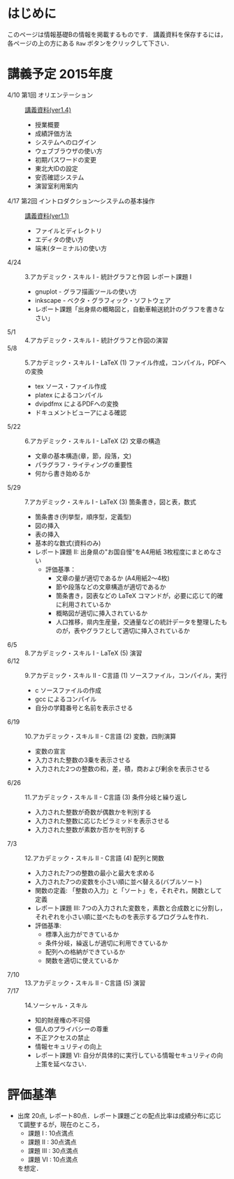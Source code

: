 * はじめに
このページは情報基礎Bの情報を掲載するものです．
講義資料を保存するには，各ページの上の方にある =Raw= ボタンをクリックして下さい．

[[file:fig/raw_button.png]]

* 講義予定 2015年度
- 4/10 第1回 オリエンテーション :: [[file:ICL_B-01orientation-ver1_4.pdf][講義資料(ver1.4)]]
  - 授業概要
  - 成績評価方法
  - システムへのログイン
  - ウェブブラウザの使い方
  - 初期パスワードの変更
  - 東北大IDの設定
  - 安否確認システム
  - 演習室利用案内
- 4/17 第2回 イントロダクション〜システムの基本操作 :: [[file:ICL_B-02introduction-ver1_1.pdf][講義資料(ver1.1)]]
  - ファイルとディレクトリ
  - エディタの使い方
  - 端末(ターミナル)の使い方
- 4/24 :: 3.アカデミック・スキル I - 統計グラフと作図 レポート課題 I
  - gnuplot - グラフ描画ツールの使い方
  - inkscape - ベクタ・グラフィック・ソフトウェア
  - レポート課題「出身県の概略図と，自動車輸送統計のグラフを書きなさい」
- 5/1 :: 4.アカデミック・スキル I - 統計グラフと作図の演習
- 5/8 :: 5.アカデミック・スキル I - LaTeX (1) ファイル作成，コンパイル，PDFへの変換
  - tex ソース・ファイル作成
  - platex によるコンパイル
  - dvipdfmx によるPDFへの変換
  - ドキュメントビューアによる確認
- 5/22 :: 6.アカデミック・スキル I - LaTeX (2) 文章の構造
  - 文章の基本構造(章，節，段落，文)
  - パラグラフ・ライティングの重要性
  - 何から書き始めるか
- 5/29 :: 7.アカデミック・スキル I - LaTeX (3) 箇条書き，図と表，数式
  - 箇条書き(列挙型，順序型，定義型)
  - 図の挿入
  - 表の挿入
  - 基本的な数式(資料のみ)
  - レポート課題 II: 出身県の"お国自慢"をA4用紙 3枚程度にまとめなさい
    - 評価基準：
      - 文章の量が適切であるか (A4用紙2〜4枚)
      - 節や段落などの文章構造が適切であるか
      - 箇条書き，図表などの LaTeX コマンドが，必要に応じて的確に利用されているか
      - 概略図が適切に挿入されているか
      - 人口推移，県内生産量，交通量などの統計データを整理したものが，表やグラフとして適切に挿入されているか
- 6/5 :: 8.アカデミック・スキル I - LaTeX (5) 演習
- 6/12 :: 9.アカデミック・スキル II - C言語 (1) ソースファイル，コンパイル，実行
  - c ソースファイルの作成
  - gcc によるコンパイル
  - 自分の学籍番号と名前を表示させる
- 6/19 :: 10.アカデミック・スキル II - C言語 (2) 変数，四則演算
  - 変数の宣言
  - 入力された整数の3乗を表示させる
  - 入力された2つの整数の和，差，積，商および剰余を表示させる
- 6/26 :: 11.アカデミック・スキル II - C言語 (3) 条件分岐と繰り返し
  - 入力された整数が奇数が偶数かを判別する
  - 入力された整数に応じたピラミッドを表示させる
  - 入力された整数が素数か否かを判別する
- 7/3 :: 12.アカデミック・スキル II - C言語 (4) 配列と関数
  - 入力された7つの整数の最小と最大を求める
  - 入力された7つの変数を小さい順に並べ替える(バブルソート)
  - 関数の定義: 「整数の入力」と「ソート」を，それぞれ，関数として定義
  - レポート課題 III: 7つの入力された変数を，素数と合成数とに分割し，それぞれを小さい順に並べたものを表示するプログラムを作れ．
  - 評価基準:
    - 標準入出力ができているか
    - 条件分岐，繰返しが適切に利用できているか
    - 配列への格納ができているか
    - 関数を適切に使えているか
- 7/10 :: 13.アカデミック・スキル II - C言語 (5) 演習
- 7/17 :: 14.ソーシャル・スキル 
  - 知的財産権の不可侵
  - 個人のプライバシーの尊重
  - 不正アクセスの禁止
  - 情報セキュリティの向上
  - レポート課題 VI: 自分が具体的に実行している情報セキュリティの向上策を延べなさい．
* 評価基準
- 出席 20点, レポート80点．レポート課題ごとの配点比率は成績分布に応じて調整するが，現在のところ，
  - 課題 I : 10点満点
  - 課題 II : 30点満点
  - 課題 III : 30点満点
  - 課題 VI : 10点満点
  を想定．

